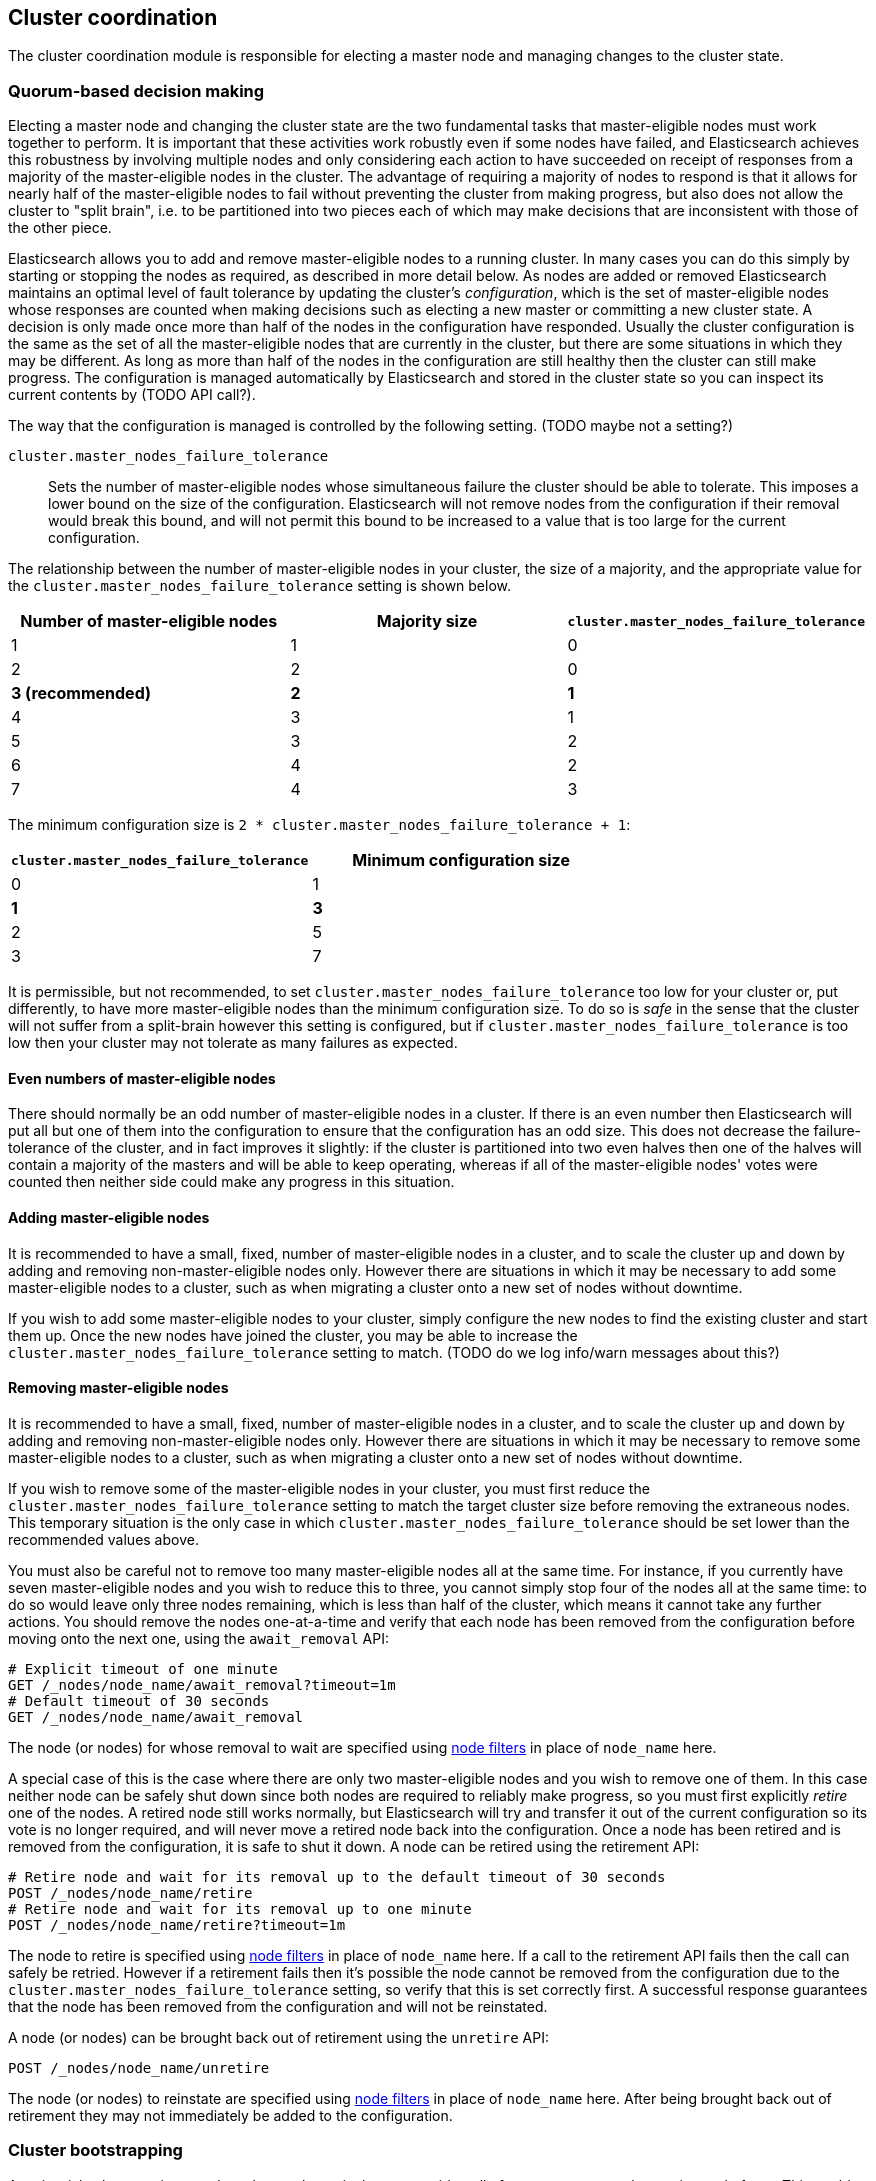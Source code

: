 [[modules-cluster-coordination]]
== Cluster coordination

The cluster coordination module is responsible for electing a master node and
managing changes to the cluster state.

[float]
=== Quorum-based decision making

Electing a master node and changing the cluster state are the two fundamental
tasks that master-eligible nodes must work together to perform. It is important
that these activities work robustly even if some nodes have failed, and
Elasticsearch achieves this robustness by involving multiple nodes and only
considering each action to have succeeded on receipt of responses from a
majority of the master-eligible nodes in the cluster. The advantage of
requiring a majority of nodes to respond is that it allows for nearly half of
the master-eligible nodes to fail without preventing the cluster from making
progress, but also does not allow the cluster to "split brain", i.e. to be
partitioned into two pieces each of which may make decisions that are
inconsistent with those of the other piece.

Elasticsearch allows you to add and remove master-eligible nodes to a running
cluster. In many cases you can do this simply by starting or stopping the nodes
as required, as described in more detail below. As nodes are added or removed
Elasticsearch maintains an optimal level of fault tolerance by updating the
cluster's _configuration_, which is the set of master-eligible nodes whose
responses are counted when making decisions such as electing a new master or
committing a new cluster state. A decision is only made once more than half of
the nodes in the configuration have responded. Usually the cluster
configuration is the same as the set of all the master-eligible nodes that are
currently in the cluster, but there are some situations in which they may be
different. As long as more than half of the nodes in the configuration are
still healthy then the cluster can still make progress. The configuration is
managed automatically by Elasticsearch and stored in the cluster state so you
can inspect its current contents by (TODO API call?).

The way that the configuration is managed is controlled by the following
setting. (TODO maybe not a setting?)

`cluster.master_nodes_failure_tolerance`::

    Sets the number of master-eligible nodes whose simultaneous failure the
    cluster should be able to tolerate. This imposes a lower bound on the size
    of the configuration. Elasticsearch will not remove nodes from the
    configuration if their removal would break this bound, and will not permit
    this bound to be increased to a value that is too large for the current
    configuration.

The relationship between the number of master-eligible nodes in your cluster,
the size of a majority, and the appropriate value for the
`cluster.master_nodes_failure_tolerance` setting is shown below.

[cols="<,<,<",options="header",]
|=======================================================================================
|Number of master-eligible nodes |Majority size |`cluster.master_nodes_failure_tolerance`
|1                               |1             |0                             
|2                               |2             |0                             
|**3 (recommended)**             |**2**         |**1**                             
|4                               |3             |1                             
|5                               |3             |2                             
|6                               |4             |2                             
|7                               |4             |3                             
|=======================================================================================

The minimum configuration size is `2 * cluster.master_nodes_failure_tolerance + 1`:

[cols="<,<",options="header",]
|====================================================================
|`cluster.master_nodes_failure_tolerance` |Minimum configuration size
|0                                        |1
|**1**                                    |**3**
|2                                        |5
|3                                        |7
|====================================================================

It is permissible, but not recommended, to set
`cluster.master_nodes_failure_tolerance` too low for your cluster or, put
differently, to have more master-eligible nodes than the minimum configuration
size. To do so is _safe_ in the sense that the cluster will not suffer from a
split-brain however this setting is configured, but if
`cluster.master_nodes_failure_tolerance` is too low then your cluster may not
tolerate as many failures as expected.

[float]
==== Even numbers of master-eligible nodes

There should normally be an odd number of master-eligible nodes in a cluster.
If there is an even number then Elasticsearch will put all but one of them into
the configuration to ensure that the configuration has an odd size. This does
not decrease the failure-tolerance of the cluster, and in fact improves it
slightly: if the cluster is partitioned into two even halves then one of the
halves will contain a majority of the masters and will be able to keep
operating, whereas if all of the master-eligible nodes' votes were counted then
neither side could make any progress in this situation.

[float]
==== Adding master-eligible nodes

It is recommended to have a small, fixed, number of master-eligible nodes in a
cluster, and to scale the cluster up and down by adding and removing
non-master-eligible nodes only. However there are situations in which it may be
necessary to add some master-eligible nodes to a cluster, such as when
migrating a cluster onto a new set of nodes without downtime.

If you wish to add some master-eligible nodes to your cluster, simply configure
the new nodes to find the existing cluster and start them up. Once the new
nodes have joined the cluster, you may be able to increase the
`cluster.master_nodes_failure_tolerance` setting to match. (TODO do we log
info/warn messages about this?)

[float]
==== Removing master-eligible nodes

It is recommended to have a small, fixed, number of master-eligible nodes in a
cluster, and to scale the cluster up and down by adding and removing
non-master-eligible nodes only. However there are situations in which it may be
necessary to remove some master-eligible nodes to a cluster, such as when
migrating a cluster onto a new set of nodes without downtime.

If you wish to remove some of the master-eligible nodes in your cluster, you
must first reduce the `cluster.master_nodes_failure_tolerance` setting to match
the target cluster size before removing the extraneous nodes. This temporary
situation is the only case in which `cluster.master_nodes_failure_tolerance`
should be set lower than the recommended values above.

You must also be careful not to remove too many master-eligible nodes all at
the same time. For instance, if you currently have seven master-eligible nodes
and you wish to reduce this to three, you cannot simply stop four of the nodes
all at the same time: to do so would leave only three nodes remaining, which is
less than half of the cluster, which means it cannot take any further actions.
You should remove the nodes one-at-a-time and verify that each node has been
removed from the configuration before moving onto the next one, using the
`await_removal` API:

[source,js]
--------------------------------------------------
# Explicit timeout of one minute
GET /_nodes/node_name/await_removal?timeout=1m
# Default timeout of 30 seconds
GET /_nodes/node_name/await_removal
--------------------------------------------------
// CONSOLE

The node (or nodes) for whose removal to wait are specified using
<<cluster-nodes,node filters>> in place of `node_name` here.

A special case of this is the case where there are only two master-eligible
nodes and you wish to remove one of them. In this case neither node can be
safely shut down since both nodes are required to reliably make progress, so
you must first explicitly _retire_ one of the nodes. A retired node still works
normally, but Elasticsearch will try and transfer it out of the current
configuration so its vote is no longer required, and will never move a retired
node back into the configuration. Once a node has been retired and is removed
from the configuration, it is safe to shut it down. A node can be retired using
the retirement API:

[source,js]
--------------------------------------------------
# Retire node and wait for its removal up to the default timeout of 30 seconds
POST /_nodes/node_name/retire
# Retire node and wait for its removal up to one minute
POST /_nodes/node_name/retire?timeout=1m
--------------------------------------------------
// CONSOLE

The node to retire is specified using <<cluster-nodes,node filters>> in place
of `node_name` here. If a call to the retirement API fails then the call can
safely be retried. However if a retirement fails then it's possible the node
cannot be removed from the configuration due to the
`cluster.master_nodes_failure_tolerance` setting, so verify that this is set
correctly first. A successful response guarantees that the node has been
removed from the configuration and will not be reinstated.

A node (or nodes) can be brought back out of retirement using the `unretire`
API:

[source,js]
--------------------------------------------------
POST /_nodes/node_name/unretire
--------------------------------------------------
// CONSOLE

The node (or nodes) to reinstate are specified using <<cluster-nodes,node
filters>> in place of `node_name` here. After being brought back out of
retirement they may not immediately be added to the configuration.

[float]
=== Cluster bootstrapping

A major risk when starting up a brand-new cluster is that you accidentally form
two separate clusters instead of one. This could lead to data loss: you might
start using both clusters before noticing that anything had gone wrong, and it
will then be impossible to merge them together later.

To illustrate how this could happen, imagine starting up a three-node cluster
in which each node knows that it is going to be part of a three-node cluster. A
majority of three nodes is two, so normally the first two nodes to discover
each other will form a cluster and the third node will join them a short time
later. However, imagine that four nodes were accidentally started instead of
three: in this case there are enough nodes to form two separate clusters. Of
course if each node is started manually then it's unlikely that too many nodes
are started, but it's certainly possible to get into this situation if using a
more automated orchestrator, particularly if a network partition happens at the
wrong time.

We avoid this by requiring a separate _cluster bootstrap_ process to take place
on every brand-new cluster. This is only required the first time the whole
cluster starts up: new nodes joining an established cluster can safely obtain
all the information they need from the elected master, and nodes that have
previously been part of a cluster will have stored to disk all the information
required when restarting.

The simplest way to bootstrap a cluster is to use the
`elasticsearch-bootstrap-cluster` command-line tool:

[source,txt]
--------------------------------------------------
$ bin/elasticsearch-bootstrap-cluster --failure-tolerance 1 \
    --node http://10.0.12.1:9200/ --node http://10.0.13.1:9200/ \
    --node https://10.0.14.1:9200/
--------------------------------------------------

The arguments to this tool are the target failure tolerance of the cluster and
the addresses of (some, preferably all, of) its master-eligible nodes.

If it is not possible to use this tool, you can also bootstrap the cluster via
the API as described here. There are two steps to the bootstrapping process.
Firstly, after all the nodes have started up, created their persistent node
IDs, and discovered each other, the first step is to request a bootstrap
document:

[source,js]
--------------------------------------------------
# Return the current bootstrap document immediately
GET /_cluster/bootstrap
# Wait until the node has discovered at least 3 nodes, or 60 seconds has elapsed,
# and then return the bootstrap document
GET /_cluster/bootstrap?wait_for_nodes=3&timeout=60s
--------------------------------------------------
// CONSOLE

The boostrap document contains information that the cluster needs to start up,
and looks like the following.

[source,js]
--------------------------------------------------
{
  "master_nodes_failure_tolerance": 1,
  "master_nodes":[
    {"id":"USpTGYaBSIKbgSUJR2Z9lg","name":"master-a"},
    {"id":"gSUJR2Z9lgUSpTGYaBSIKb","name":"master-b"},
    {"id":"2Z9lgUSpTgSUYaBSIKbJRG","name":"master-c"}
  ]
}
--------------------------------------------------

It is safe to repeatedly call `GET /_cluster/bootstrap`, and to call it on
different nodes concurrently. This API will yield an error if the receiving
node has already been bootstrapped or has joined an existing cluster.

Once a bootstrap document has been received, it must then be sent back to the
cluster to finish the bootstrapping process as follows:

[source,js]
--------------------------------------------------
# send the bootstrap document back to the cluster
POST /_cluster/bootstrap
{
  "master_nodes_failure_tolerance": 1,
  "master_nodes":[
    {"id":"USpTGYaBSIKbgSUJR2Z9lg","name":"master-a"},
    {"id":"gSUJR2Z9lgUSpTGYaBSIKb","name":"master-b"},
    {"id":"2Z9lgUSpTgSUYaBSIKbJRG","name":"master-c"}
  ]
}
--------------------------------------------------
// CONSOLE

This only needs to occur once, on a single master-eligible node in the cluster,
but for robustness it is afe to repeatedly call `POST /_cluster/bootstrap`, and
to call it on different nodes concurrently. However **it is vitally important**
to use the same bootstrap document in each call.

It is also possible to construct a bootstrap document manually and to specify
the initial set of nodes in terms of their names alone, rather than needing to
know their IDs too:

[source,js]
--------------------------------------------------
# send the bootstrap document back to the cluster
POST /_cluster/bootstrap
{
  "master_nodes_failure_tolerance": 1,
  "master_nodes":[
    {"name":"master-a"},
    {"name":"master-b"},
    {"name":"master-c"}
  ]
}
--------------------------------------------------
// CONSOLE

This can be useful if the node names are known (and known to be unique) in
advance, and means that the first `GET /_cluster/bootstrap` call is not
necessary. As above, only a single such call is required but it is safe to
repeatedly call `POST /_cluster/bootstrap`, and to call it on different nodes
concurrently, but **it is vitally important** to use the same bootstrap
document in each call.

[float]
=== Manually-triggered elections

It is possible to request that a particular node takes over from the elected
master as follows:

[source,js]
--------------------------------------------------
POST /_nodes/node_name/start_election
--------------------------------------------------
// CONSOLE

This request is handled on a best-effort basis only. Handling it involves
cooperation from the currently-elected master and the selected node, and it
will be rejected if it would destabilise the cluster. Also, elections are not
guaranteed to succeed, and a new leader may be elected at any time so even if
this election does succeed then there may be another election soon afterwards.
Therefore there is no guarantee that the chosen node will be the elected master
for any length of time.

[float]
=== Unsafe disaster recovery

In a disaster situation a cluster may have lost half or more of its
master-eligible nodes and therefore be in a state in which it cannot elect a
master. There is no way to recover from this situation without risking data
loss, but if there is no other viable path forwards then this may be necessary.
This can be performed with the following command on a surviving node:

[source,js]
--------------------------------------------------
POST /_nodes/_local/force_become_leader
--------------------------------------------------
// CONSOLE

This works by reducing `cluster.master_nodes_failure_tolerance` to 0 and then
forcibly overriding the current configuration with one in which the handling
node is the only voting master, so that it forms a quorum on its own. Because
there is a risk of data loss when performing this command it requires the
`accept_data_loss` parameter to be set to `true` in the URL. Afterwards, once
the cluster has successfully formed, `cluster.master_nodes_failure_tolerance`
should be increased to a suitable value.

[float]
=== Election scheduling

Elasticsearch uses an election process to agree on an elected master node, both
at startup and if the existing elected master fails. Any master-eligible node
can start an election, and normally the first election that takes place will
succeed. Elections only usually fail when two nodes both happen to start their
elections at about the same time, so elections are scheduled randomly on each
node to avoid this happening. Nodes will retry elections until a master is
elected, backing off on failure, so that eventually an election will succeed
with arbitrarily high probability. The following settings control the
scheduling of elections.

`cluster.election.initial_timeout`::

    Sets the upper bound on how long a node will wait initially, or after a
    leader failure, before attempting its first election. This defaults to
    `100ms`.

`cluster.election.back_off_time`::

    Sets the amount to increase the upper bound on the wait before an election
    on each election failure. Note that this is _linear_ backoff. This defaults
    to `100ms`

`cluster.election.max_timeout`::

    Sets the maximum upper bound on how long a node will wait before attempting
    an first election, so that an network partition that lasts for a long time
    does not result in excessively sparse elections. This defaults to `10s`

`cluster.election.duration`::

    Sets how long each election is allowed to take before a node considers it
    to have failed and schedules a retry. This defaults to `500ms`.

[float]
=== Fault detection

An elected master periodically checks each of its followers in order to ensure
that they are still connected and healthy, and in turn each follower
periodically checks the health of the elected master. Elasticsearch allows for
these checks occasionally to fail or timeout without taking any action, and
will only consider a node to be truly faulty after a number of consecutive
checks have failed. The following settings control the behaviour of fault
detection.

`cluster.fault_detection.follower_check.interval`::

    Sets how long the elected master waits between checks of its followers.
    Defaults to `1s`.

`cluster.fault_detection.follower_check.timeout`::

    Sets how long the elected master waits for a response to a follower check
    before considering it to have failed. Defaults to `30s`.

`cluster.fault_detection.follower_check.retry_count`::

    Sets how many consecutive follower check failures must occur before the
    elected master considers a follower node to be faulty and removes it from
    the cluster. Defaults to `3`.

`cluster.fault_detection.leader_check.interval`::

    Sets how long each follower node waits between checks of its leader.
    Defaults to `1s`.

`cluster.fault_detection.leader_check.timeout`::

    Sets how long each follower node waits for a response to a leader check
    before considering it to have failed. Defaults to `30s`.

`cluster.fault_detection.leader_check.retry_count`::

    Sets how many consecutive leader check failures must occur before a
    follower node considers the elected master to be faulty and attempts to
    find or elect a new master. Defaults to `3`.


[float]
=== Discovery settings

TODO move this to the discovery module docs

Discovery operates in two phases: First, each node "probes" the addresses of
all known nodes by connecting to each address and attempting to identify the
node to which it is connected. Secondly it shares with the remote node a list
of all of its peers and the remote node responds with _its_ peers in turn. The
node then probes all the new nodes about which it just discovered, requests
their peers, and so on, until it has discovered an elected master node or
enough other masterless nodes that it can perform an election. If neither of
these occur quickly enough then it tries again. This process is controlled by
the following settings.

`discovery.probe.connect_timeout`::

    Sets how long to wait when attempting to connect to each address. Defaults
    to `3s`.

`discovery.probe.handshake_timeout`::

    Sets how long to wait when attempting to identify the remote node via a
    handshake. Defaults to `1s`.

`discovery.find_peers_interval`::

    Sets how long a node will wait before attempting another discovery round.

`discovery.request_peers_timeout`::

    Sets how long a node will wait after asking its peers again before
    considering the request to have failed.

[float]
=== Miscellaneous timeouts

`cluster.join.timeout`::

    Sets how long a node will wait after sending a request to join a cluster
    before it considers the request to have failed and retries. Defaults to
    `60s`.

`cluster.publish.timeout`::

    Sets how long the elected master will wait after publishing a cluster state
    update to receive acknowledgements from all its followers. If this timeout
    occurs then the elected master may start to calculate and publish a
    subsequent cluster state update, as long as it received enough
    acknowledgements to know that the previous publication was committed; if it
    did not receive enough acknowledgements to commit the update then it stands
    down as the elected leader.
